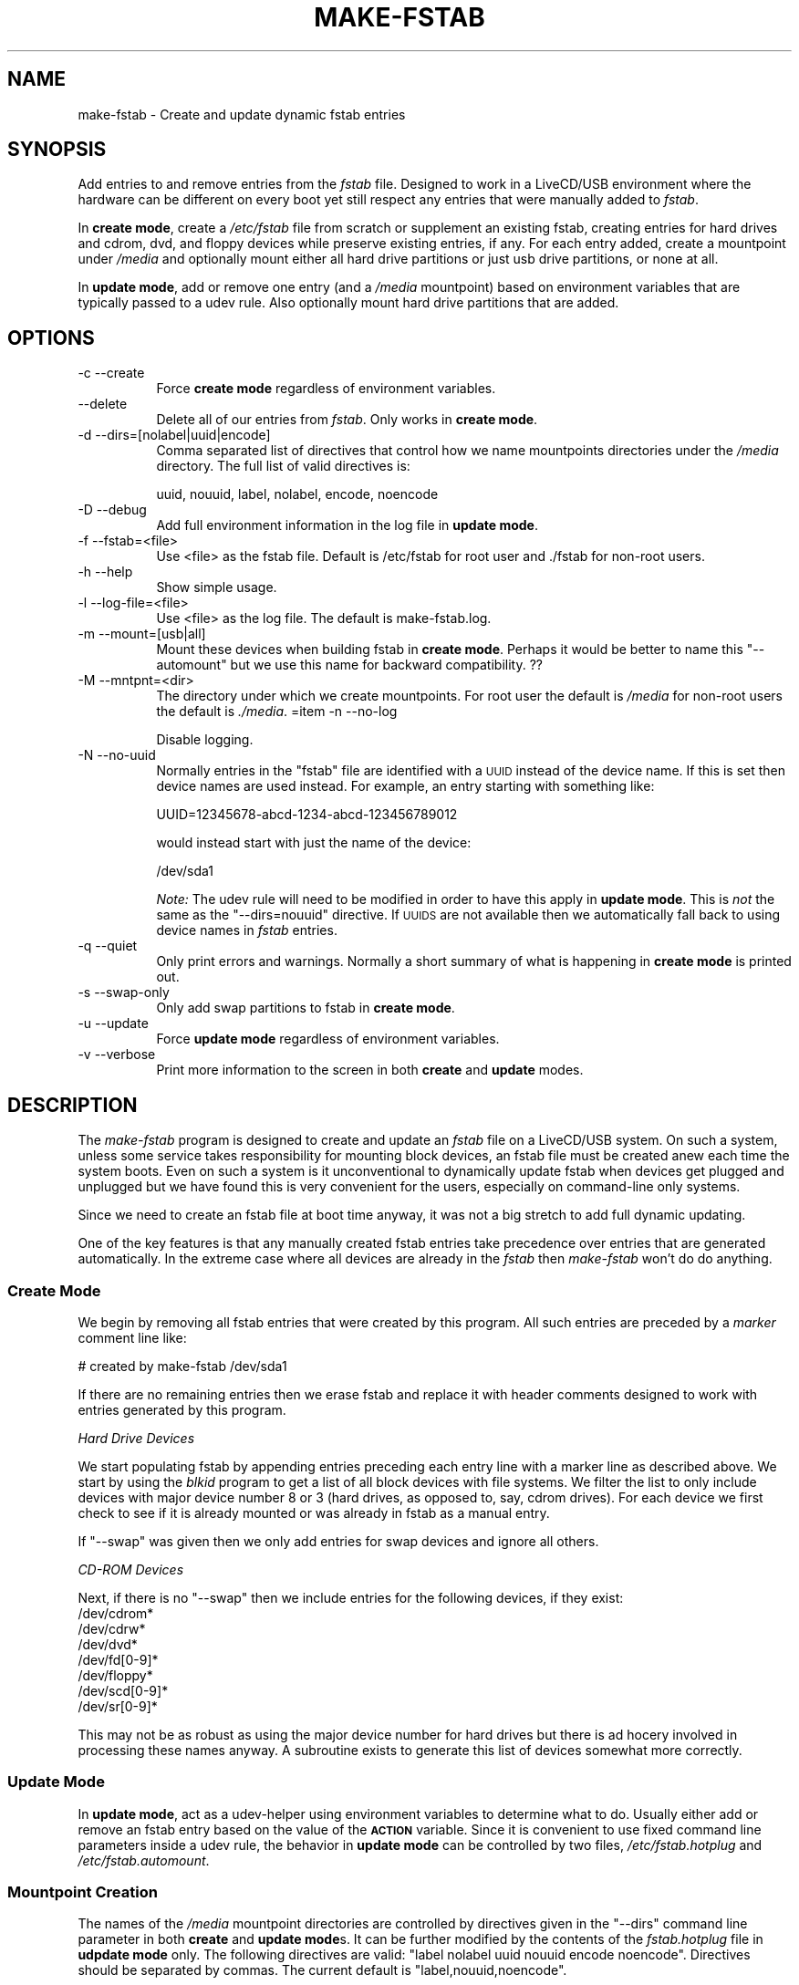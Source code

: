 .\" Automatically generated by Pod::Man 2.27 (Pod::Simple 3.23)
.\"
.\" Standard preamble:
.\" ========================================================================
.de Sp \" Vertical space (when we can't use .PP)
.if t .sp .5v
.if n .sp
..
.de Vb \" Begin verbatim text
.ft CW
.nf
.ne \\$1
..
.de Ve \" End verbatim text
.ft R
.fi
..
.\" Set up some character translations and predefined strings.  \*(-- will
.\" give an unbreakable dash, \*(PI will give pi, \*(L" will give a left
.\" double quote, and \*(R" will give a right double quote.  \*(C+ will
.\" give a nicer C++.  Capital omega is used to do unbreakable dashes and
.\" therefore won't be available.  \*(C` and \*(C' expand to `' in nroff,
.\" nothing in troff, for use with C<>.
.tr \(*W-
.ds C+ C\v'-.1v'\h'-1p'\s-2+\h'-1p'+\s0\v'.1v'\h'-1p'
.ie n \{\
.    ds -- \(*W-
.    ds PI pi
.    if (\n(.H=4u)&(1m=24u) .ds -- \(*W\h'-12u'\(*W\h'-12u'-\" diablo 10 pitch
.    if (\n(.H=4u)&(1m=20u) .ds -- \(*W\h'-12u'\(*W\h'-8u'-\"  diablo 12 pitch
.    ds L" ""
.    ds R" ""
.    ds C` ""
.    ds C' ""
'br\}
.el\{\
.    ds -- \|\(em\|
.    ds PI \(*p
.    ds L" ``
.    ds R" ''
.    ds C`
.    ds C'
'br\}
.\"
.\" Escape single quotes in literal strings from groff's Unicode transform.
.ie \n(.g .ds Aq \(aq
.el       .ds Aq '
.\"
.\" If the F register is turned on, we'll generate index entries on stderr for
.\" titles (.TH), headers (.SH), subsections (.SS), items (.Ip), and index
.\" entries marked with X<> in POD.  Of course, you'll have to process the
.\" output yourself in some meaningful fashion.
.\"
.\" Avoid warning from groff about undefined register 'F'.
.de IX
..
.nr rF 0
.if \n(.g .if rF .nr rF 1
.if (\n(rF:(\n(.g==0)) \{
.    if \nF \{
.        de IX
.        tm Index:\\$1\t\\n%\t"\\$2"
..
.        if !\nF==2 \{
.            nr % 0
.            nr F 2
.        \}
.    \}
.\}
.rr rF
.\"
.\" Accent mark definitions (@(#)ms.acc 1.5 88/02/08 SMI; from UCB 4.2).
.\" Fear.  Run.  Save yourself.  No user-serviceable parts.
.    \" fudge factors for nroff and troff
.if n \{\
.    ds #H 0
.    ds #V .8m
.    ds #F .3m
.    ds #[ \f1
.    ds #] \fP
.\}
.if t \{\
.    ds #H ((1u-(\\\\n(.fu%2u))*.13m)
.    ds #V .6m
.    ds #F 0
.    ds #[ \&
.    ds #] \&
.\}
.    \" simple accents for nroff and troff
.if n \{\
.    ds ' \&
.    ds ` \&
.    ds ^ \&
.    ds , \&
.    ds ~ ~
.    ds /
.\}
.if t \{\
.    ds ' \\k:\h'-(\\n(.wu*8/10-\*(#H)'\'\h"|\\n:u"
.    ds ` \\k:\h'-(\\n(.wu*8/10-\*(#H)'\`\h'|\\n:u'
.    ds ^ \\k:\h'-(\\n(.wu*10/11-\*(#H)'^\h'|\\n:u'
.    ds , \\k:\h'-(\\n(.wu*8/10)',\h'|\\n:u'
.    ds ~ \\k:\h'-(\\n(.wu-\*(#H-.1m)'~\h'|\\n:u'
.    ds / \\k:\h'-(\\n(.wu*8/10-\*(#H)'\z\(sl\h'|\\n:u'
.\}
.    \" troff and (daisy-wheel) nroff accents
.ds : \\k:\h'-(\\n(.wu*8/10-\*(#H+.1m+\*(#F)'\v'-\*(#V'\z.\h'.2m+\*(#F'.\h'|\\n:u'\v'\*(#V'
.ds 8 \h'\*(#H'\(*b\h'-\*(#H'
.ds o \\k:\h'-(\\n(.wu+\w'\(de'u-\*(#H)/2u'\v'-.3n'\*(#[\z\(de\v'.3n'\h'|\\n:u'\*(#]
.ds d- \h'\*(#H'\(pd\h'-\w'~'u'\v'-.25m'\f2\(hy\fP\v'.25m'\h'-\*(#H'
.ds D- D\\k:\h'-\w'D'u'\v'-.11m'\z\(hy\v'.11m'\h'|\\n:u'
.ds th \*(#[\v'.3m'\s+1I\s-1\v'-.3m'\h'-(\w'I'u*2/3)'\s-1o\s+1\*(#]
.ds Th \*(#[\s+2I\s-2\h'-\w'I'u*3/5'\v'-.3m'o\v'.3m'\*(#]
.ds ae a\h'-(\w'a'u*4/10)'e
.ds Ae A\h'-(\w'A'u*4/10)'E
.    \" corrections for vroff
.if v .ds ~ \\k:\h'-(\\n(.wu*9/10-\*(#H)'\s-2\u~\d\s+2\h'|\\n:u'
.if v .ds ^ \\k:\h'-(\\n(.wu*10/11-\*(#H)'\v'-.4m'^\v'.4m'\h'|\\n:u'
.    \" for low resolution devices (crt and lpr)
.if \n(.H>23 .if \n(.V>19 \
\{\
.    ds : e
.    ds 8 ss
.    ds o a
.    ds d- d\h'-1'\(ga
.    ds D- D\h'-1'\(hy
.    ds th \o'bp'
.    ds Th \o'LP'
.    ds ae ae
.    ds Ae AE
.\}
.rm #[ #] #H #V #F C
.\" ========================================================================
.\"
.IX Title "MAKE-FSTAB 1"
.TH MAKE-FSTAB 1 "2014-11-13" "Version 2.0.0" "antiX Documentation"
.\" For nroff, turn off justification.  Always turn off hyphenation; it makes
.\" way too many mistakes in technical documents.
.if n .ad l
.nh
.SH "NAME"
make\-fstab \- Create and update dynamic fstab entries
.SH "SYNOPSIS"
.IX Header "SYNOPSIS"
Add entries to and remove entries from the \fIfstab\fR file.  Designed
to work in a LiveCD/USB environment where the hardware can be
different on every boot yet still respect any entries that were
manually added to \fIfstab\fR.
.PP
In \fBcreate mode\fR, create a \fI/etc/fstab\fR file from scratch or
supplement an existing fstab, creating entries for hard drives and cdrom, dvd,
and floppy devices while  preserve existing entries, if any.  For each entry
added, create a mountpoint under \fI/media\fR and optionally mount either all hard
drive partitions or just usb drive partitions, or none at all.
.PP
In \fBupdate mode\fR, add or remove one entry (and a \fI/media \fR
mountpoint) based on environment variables that are typically
passed to a udev rule.  Also optionally mount hard drive partitions that are
added.
.SH "OPTIONS"
.IX Header "OPTIONS"
.IP "\-c \-\-create" 8
.IX Item "-c --create"
Force \fBcreate mode\fR regardless of environment variables.
.IP "\-\-delete" 8
.IX Item "--delete"
Delete all of our entries from \fIfstab\fR.  Only works in \fBcreate mode\fR.
.IP "\-d \-\-dirs=[nolabel|uuid|encode]" 8
.IX Item "-d --dirs=[nolabel|uuid|encode]"
Comma separated list of directives that control how we name mountpoints
directories under the \fI/media\fR directory.   The full list of valid
directives is:
.Sp
.Vb 1
\& uuid, nouuid, label, nolabel, encode, noencode
.Ve
.IP "\-D \-\-debug" 8
.IX Item "-D --debug"
Add full environment information in the log file in \fBupdate mode\fR.
.IP "\-f \-\-fstab=<file>" 8
.IX Item "-f --fstab=<file>"
Use <file> as the fstab file.  Default is /etc/fstab for root user and
\&./fstab for non-root users.
.IP "\-h \-\-help" 8
.IX Item "-h --help"
Show simple usage.
.IP "\-l \-\-log\-file=<file>" 8
.IX Item "-l --log-file=<file>"
Use <file> as the log file.  The default is make\-fstab.log.
.IP "\-m \-\-mount=[usb|all]" 8
.IX Item "-m --mount=[usb|all]"
Mount these devices when building fstab in \fBcreate mode\fR.  Perhaps it
would be better to name this \f(CW\*(C`\-\-automount\*(C'\fR but we use this name for
backward compatibility. ??
.IP "\-M \-\-mntpnt=<dir>" 8
.IX Item "-M --mntpnt=<dir>"
The directory under which we create mountpoints.  For root user the
default is \fI/media\fR for non-root users the default is \fI./media\fR.
=item \-n \-\-no\-log
.Sp
Disable logging.
.IP "\-N \-\-no\-uuid" 8
.IX Item "-N --no-uuid"
Normally entries in the \f(CW\*(C`fstab\*(C'\fR file are identified with a \s-1UUID\s0 instead
of the device name.   If this is set then device names are used instead.
For example, an entry starting with something like:
.Sp
.Vb 1
\& UUID=12345678\-abcd\-1234\-abcd\-123456789012
.Ve
.Sp
would instead start with just the name of the device:
.Sp
.Vb 1
\& /dev/sda1
.Ve
.Sp
\&\fINote:\fR The udev rule will need to be modified in order to have this
apply in \fBupdate mode\fR.  This is \fInot\fR the same as the \f(CW\*(C`\-\-dirs=nouuid\*(C'\fR
directive.  If \s-1UUIDS\s0 are not available then we automatically fall back
to using device names in \fIfstab\fR entries.
.IP "\-q \-\-quiet" 8
.IX Item "-q --quiet"
Only print errors and warnings.  Normally a short summary of what is
happening in \fBcreate mode\fR is printed out.
.IP "\-s \-\-swap\-only" 8
.IX Item "-s --swap-only"
Only add swap partitions to fstab in \fBcreate mode\fR.
.IP "\-u \-\-update" 8
.IX Item "-u --update"
Force \fBupdate mode\fR regardless of environment variables.
.IP "\-v \-\-verbose" 8
.IX Item "-v --verbose"
Print more information to the screen in both \fBcreate\fR and \fBupdate\fR
modes.
.SH "DESCRIPTION"
.IX Header "DESCRIPTION"
The \fImake-fstab\fR program is designed to create and update an \fIfstab\fR
file on a LiveCD/USB system.  On such a system, unless some service
takes responsibility for mounting block devices, an fstab file must be
created anew each time the system boots.  Even on such a system is it
unconventional to dynamically update fstab when devices get plugged and
unplugged but we have found this is very convenient for the users,
especially on command-line only systems.
.PP
Since we need to create an fstab file at boot time anyway, it was not a
big stretch to add full dynamic updating.
.PP
One of the key features is that any manually created fstab entries take
precedence over entries that are generated automatically.  In the
extreme case where all devices are already in the \fIfstab\fR then
\&\fImake-fstab\fR won't do do anything.
.SS "Create Mode"
.IX Subsection "Create Mode"
We begin by removing all fstab entries that were created by this program.
All such entries are preceded by a \fImarker\fR comment line like:
.PP
.Vb 1
\& # created by make\-fstab /dev/sda1
.Ve
.PP
If there are no remaining entries then we erase fstab and replace
it with header comments designed to work with entries generated by
this program.
.PP
\fIHard Drive Devices\fR
.IX Subsection "Hard Drive Devices"
.PP
We start populating fstab by appending entries preceding each entry line
with a marker line as described above.  We start by using the \fIblkid\fR
program to get a list of all block devices with file systems.  We filter
the list to only include devices with major device number 8 or 3 (hard
drives, as opposed to, say, cdrom drives).  For each device we first
check to see if it is already mounted or was already in fstab as a
manual entry.
.PP
If \f(CW\*(C`\-\-swap\*(C'\fR was given then we only add entries for swap devices
and ignore all others.
.PP
\fICD-ROM Devices\fR
.IX Subsection "CD-ROM Devices"
.PP
Next, if there is no \f(CW\*(C`\-\-swap\*(C'\fR then we include entries for the
following devices, if they exist:
.IP "/dev/cdrom*" 4
.IX Item "/dev/cdrom*"
.PD 0
.IP "/dev/cdrw*" 4
.IX Item "/dev/cdrw*"
.IP "/dev/dvd*" 4
.IX Item "/dev/dvd*"
.IP "/dev/fd[0\-9]*" 4
.IX Item "/dev/fd[0-9]*"
.IP "/dev/floppy*" 4
.IX Item "/dev/floppy*"
.IP "/dev/scd[0\-9]*" 4
.IX Item "/dev/scd[0-9]*"
.IP "/dev/sr[0\-9]*" 4
.IX Item "/dev/sr[0-9]*"
.PD
.PP
This may not be as robust as using the major device number for hard
drives but there is ad hocery involved in processing these names anyway.
A subroutine exists to generate this list of devices somewhat more correctly.
.SS "Update Mode"
.IX Subsection "Update Mode"
In \fBupdate mode\fR, act as a udev-helper using environment
variables to determine what to do.  Usually either add
or remove an fstab entry based on the value of the \fB\s-1ACTION\s0\fR variable.
Since it is convenient to use fixed command line parameters inside a
udev rule, the behavior in \fBupdate mode\fR can be controlled by two
files, \fI/etc/fstab.hotplug\fR and \fI/etc/fstab.automount\fR.
.SS "Mountpoint Creation"
.IX Subsection "Mountpoint Creation"
The names of the \fI/media\fR mountpoint directories are controlled by
directives given in the \f(CW\*(C`\-\-dirs\*(C'\fR command line parameter in both
\&\fBcreate\fR and \fBupdate mode\fRs.  It can be further modified by the
contents of the \fIfstab.hotplug\fR file in \fBudpdate mode\fR only.  The
following directives are valid: \f(CW\*(C`label nolabel uuid nouuid encode
noencode\*(C'\fR.  Directives should be separated by commas. The current
default is \f(CW\*(C`label,nouuid,noencode\*(C'\fR.
.PP
Changes accumulate so if you have \f(CW\*(C`\-\-dirs=uuid\*(C'\fR in the udev
rules file and the \fIfstab.hotplug\fR file contains \f(CW\*(C`nolabel\*(C'\fR, the
final result would be \f(CW\*(C`nolabel,uuid,noencode\*(C'\fR.
.IP "label, nolabel" 4
.IX Item "label, nolabel"
If this is set then use the partition label as the mountpoint if it
exists.  Otherwise fallback to using the \s-1UUID\s0 or the device name.
.IP "uuid, nouuid" 4
.IX Item "uuid, nouuid"
If this is set then use the \s-1UUID\s0 of the device as the mountpoint if no
label exists or if labels are not enabled.  Otherwise fallback to using
the device name (\fBsda1\fR, and so on).
.IP "encode, noencode" 4
.IX Item "encode, noencode"
If this is set then mountpoint names based on labels or UUIDs will
mimic the symlinks under \fI/dev/disk/by\-label\fR and \fI/dev/disk/by\-uuid\fR.
The encoding coverts special characters to their hex values.  Examples
of encoding:
.Sp
.Vb 3
\& newline \-\-> \ex0a
\& space   \-\-> \ex20
\& slash   \-\-> \ex2f
.Ve
.Sp
If this is not set then sequences of one or more special characters are
converted to a single underscore.  There are no special characters in
valid UUIDs.
.PP
\fIName Collisions\fR
.IX Subsection "Name Collisions"
.PP
It is very easy for more than one partition to have the same label.
In rarer cases it is possible for there to be collisions in UUIDs
and (very rarely) device names.  If a collision is detected then
a hyphen and a digit are appended to avoid the collision.  Examples:
.IP "\fIboot\fR" 8
.IX Item "boot"
.PD 0
.IP "\fIboot\-2\fR" 8
.IX Item "boot-2"
.IP "\fIboot\-3\fR" 8
.IX Item "boot-3"
.PD
.PP
The digits can range from 2 through 9.  \fB\f(BI\s-1FIXME\s0\fB\fR: should we use 02
\&\*(-- 99 instead?
.SH "ENVIRONMENT"
.IX Header "ENVIRONMENT"
In \fBupdate mode\fR we act as a udev-helper using the environment
variables:
.IP "\s-1ACTION\s0" 4
.IX Item "ACTION"
.PD 0
.IP "\s-1DEVNAME\s0" 4
.IX Item "DEVNAME"
.IP "\s-1ID_FS_LABEL\s0" 4
.IX Item "ID_FS_LABEL"
.IP "\s-1ID_FS_LABEL_ENC\s0" 4
.IX Item "ID_FS_LABEL_ENC"
.IP "\s-1ID_FS_TYPE\s0" 4
.IX Item "ID_FS_TYPE"
.IP "\s-1ID_FS_UUID\s0" 4
.IX Item "ID_FS_UUID"
.IP "\s-1ID_FS_UUID_ENC\s0" 4
.IX Item "ID_FS_UUID_ENC"
.PD
.PP
In addition, if neither \f(CW\*(C`\-\-create\*(C'\fR nor \f(CW\*(C`\-\-update\*(C'\fR is specified then
we will fall back to using environment variables to determine the mode
to use.  If both \fB\s-1ACTION\s0\fR and \fB\s-1DEVNAME\s0\fR are defined then we will use
\&\fBupdate mode\fR, otherwise we will use \fBcreate mode\fR.
.SH "FILES"
.IX Header "FILES"
It is easy to control the operation of the program in \fBcreate mode\fR by
supplying command line parameters.  But if \fBupdate mode\fR is called from a
udev rule then it is not always convenient to have to rewrite the rule
to add command line parameters in order to change the behavior.  So
there are two control files that are used to control the operation when
in \fBupdate mode\fR.
.IP "/etc/fstab.hotplug" 4
.IX Item "/etc/fstab.hotplug"
The existence of this file turns fstab hotplugging on and off.  If the
file does not exist then we do not do nothing when in \fBupdate mode\fR.
The fstab file is not re-written, mountpoint directories are not created
or deleted, and devices are not mounted.
.Sp
If the file exists then fstab hotplugging is enabled.  When a device is
plugged in and we are called via the udev rule then we will create a new
entry for the device in fstab and create a mountpoint directory for it.
Similarly, we will remove the entry for a device and remove its
mountpoint directory when it is unplugged.
.Sp
The contents of this file can contain the same information as the
\&\f(CW\*(C`\-\-dirs\*(C'\fR command line parameter.  It controls how we name the
mountpoint directories under \fI/media\fR.  This file is read \fIafter\fR the
command line parameter is read so you could use \f(CW\*(C`\-\-dirs\*(C'\fR in the udev
rule to alter the defaults and then have those new defaults over-ridden
by the contents of the \fIfstab.hotplug\fR file.  If hotplugging is
disabled then no automounting will occur  because no new entries are
being added to fstab.
.IP "/etc/fstab.automount" 4
.IX Item "/etc/fstab.automount"
The \fI/etc/fstab.automount\fR control file is used in \fBupdate mode\fR.  If
this file exists then we automatically mount a device whenever we create
a new entry for it and the mountpoint is under the \fI/media\fR directory.
.Sp
In \fBcreate mode\fR this same functionality is provided by the \f(CW\*(C`\-\-mount\*(C'\fR
parameter which can be set to \fBall\fR or \fBusb\fR.  There is no equivalent
to usb-only in \fBupdate mode\fR since it is assumed that if automounting
is enabled then any new disk drive that shows up should be automounted.
.SH "DEBUGGING"
.IX Header "DEBUGGING"
It can be tricky and dangerous to debug a script that overwrites your
\&\fIfstab\fR file.  Most of this script can be debugged when it is run as a
non-root user.  In that case, all input and output files are read and
created in the current working directory.  Mountpoints are created in
the \fI./media/\fR directory.  In addition, when run as non-root user, the
\&\fIblkid\fR command is run with \fIsudo\fR to mimic how that program responds
when it is run by root.  But \fIsudo\fR is not used for writing any files
or doing anything to the system, only to gather information so you
should not be alarmed when it asks for your password.
.PP
In addition, the \f(CW\*(C`\-\-debug\*(C'\fR option causes then entire environment to be
sent to the log file when in \fBupdate mode\fR.  This makes it easy to
verify exactly what inputs the program is getting when it is called as a
udev-helper.
.SH "CAVEATS"
.IX Header "CAVEATS"
We do not handle manual entries that start with \f(CW\*(C`LABEL=xxx\*(C'\fR perfectly.
We will not remove them but it is possible that will add an entry that
refers to the same device.  Since labels are generally non-unique, it
is not a good idea to use them to identify devices inside your fstab.
.PP
There are no special characters in valid UUIDs so the encoded and
non-encoded version of \s-1UUIDS\s0 should be identical.  If they are not
indentical then using \f(CW\*(C`UUID=xxx\*(C'\fR in fstab entries will fail.  If there
is a mismatch then we fall back to using the device name to identify the
device in the first field of \fIfstab\fR.
.SH "COPYRIGHT"
.IX Header "COPYRIGHT"
Copyright 2012 \*(-- 1014
BitJam for antiX <http://antix.freeforums.org/>
